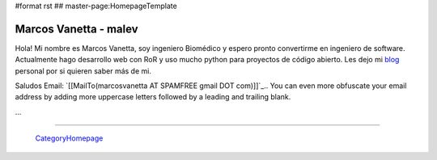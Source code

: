 #format rst
## master-page:HomepageTemplate

Marcos Vanetta - malev
----------------------

Hola! Mi nombre es Marcos Vanetta, soy ingeniero Biomédico y espero pronto convertirme en ingeniero de software. Actualmente hago desarrollo web con RoR y uso mucho python para proyectos de código abierto. Les dejo mi blog_ personal por si quieren saber más de mi.

Saludos Email: `[[MailTo(marcosvanetta AT SPAMFREE gmail DOT com)]]`_.. You can even more obfuscate your email address by adding more uppercase letters followed by a leading and trailing blank.

...

-------------------------

 CategoryHomepage_

.. ############################################################################

.. _blog: http://blog.malev.com.ar

.. _CategoryHomepage: ../CategoryHomepage

